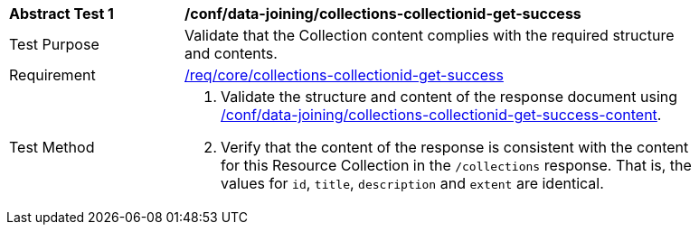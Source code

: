 [[ats_data_joining_collections-collectionid-get-success]]
[width="90%",cols="2,6a"]
|===
^|*Abstract Test {counter:ats-id}* |*/conf/data-joining/collections-collectionid-get-success*
^|Test Purpose | Validate that the Collection content complies with the required structure and contents.
^|Requirement | <<req_core_collections-get-success, /req/core/collections-collectionid-get-success>>
^|Test Method | 
. Validate the structure and content of the response document using <<ats_data_joining_collections-collectionid-get-success-content, /conf/data-joining/collections-collectionid-get-success-content>>.
. Verify that the content of the response is consistent with the content for this Resource Collection in the `/collections` response. That is, the values for `id`, `title`, `description` and `extent` are identical.
|===